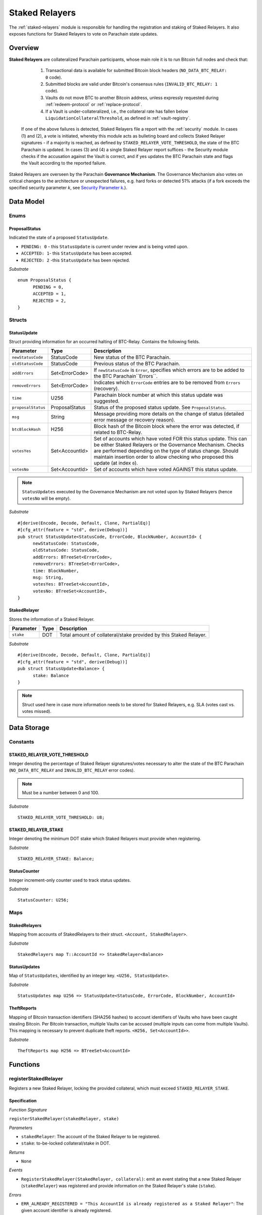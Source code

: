 .. _staked-relayers:

Staked Relayers
===============

The :ref:`staked-relayers` module is responsible for handling the registration and staking of Staked Relayers. 
It also exposes functions for Staked Relayers to vote on Parachain state updates. 


Overview
~~~~~~~~

**Staked Relayers** are collateralized Parachain participants, whose main role it is to run Bitcoin full nodes and check that:
    
    1. Transactional data is available for submitted Bitcoin block headers (``NO_DATA_BTC_RELAY: 0`` code).
    2. Submitted blocks are valid under Bitcoin's consensus rules  (``INVALID_BTC_RELAY: 1`` code).
    3. Vaults do not move BTC to another Bitcoin address, unless expressly requested during :ref:`redeem-protocol` or :ref:`replace-protocol`.
    4. If a Vault is under-collateralized, i.e., the collateral rate has fallen below ``LiquidationCollateralThreshold``, as defined in :ref:`vault-registry`. 

 If one of the above failures is detected, Staked Relayers file a report with the :ref:`security` module. In cases (1) and (2), a vote is initiated, whereby this module acts as bulleting board and collects Staked Relayer signatures - if a majority is reached, as defined by ``STAKED_RELAYER_VOTE_THRESHOLD``, the state of the BTC Parachain is updated. In cases (3) and (4) a single Staked Relayer report suffices - the Security module checks if the accusation against the Vault is correct, and if yes updates the BTC Parachain state and flags the Vault according to the reported failure.


Staked Relayers are overseen by the Parachain **Governance Mechanism**. 
The Governance Mechanism also votes on critical changes to the architecture or unexpected failures, e.g. hard forks or detected 51% attacks (if a fork exceeds the specified security parameter *k*, see `Security Parameter k <https://interlay.gitlab.io/polkabtc-spec/btcrelay-spec/security_performance/security.html#security-parameter-k>`_.). 



Data Model
~~~~~~~~~~

Enums
------

ProposalStatus
...............

Indicated the state of a proposed ``StatusUpdate``.

* ``PENDING: 0`` - this ``StatusUpdate`` is current under review and is being voted upon.

* ``ACCEPTED: 1``- this ``StatusUpdate`` has been accepted.

* ``REJECTED: 2`` -this ``StatusUpdate`` has been rejected.

*Substrate* 

::

  enum ProposalStatus {
        PENDING = 0,
        ACCEPTED = 1,
        REJECTED = 2,
  }


Structs
--------

StatusUpdate
.............

Struct providing information for an occurred halting of BTC-Relay. Contains the following fields.

======================  ==============  ============================================
Parameter               Type            Description
======================  ==============  ============================================
``newStatusCode``       StatusCode      New status of the BTC Parachain.
``oldStatusCode``       StatusCode      Previous status of the BTC Parachain.
``addErrors``           Set<ErrorCode>  If ``newStatusCode`` is ``Error``, specifies which errors are to be added to the BTC Parachain``Errors``.         
``removeErrors``        Set<ErrorCode>  Indicates which ``ErrorCode`` entries are to be removed from ``Errors`` (recovery).           
``time``                U256            Parachain block number at which this status update was suggested.
``proposalStatus``      ProposalStatus  Status of the proposed status update. See ``ProposalStatus``.
``msg``                 String          Message providing more details on the change of status (detailed error message or recovery reason). 
``btcBlockHash``        H256            Block hash of the Bitcoin block where the error was detected, if related to BTC-Relay.
``votesYes``            Set<AccountId>  Set of accounts which have voted FOR this status update. This can be either Staked Relayers or the Governance Mechanism. Checks are performed depending on the type of status change. Should maintain insertion order to allow checking who proposed this update (at index ``0``). 
``votesNo``             Set<AccountId>  Set of accounts which have voted AGAINST this status update. 
======================  ==============  ============================================

.. note:: ``StatusUpdates`` executed by the Governance Mechanism are not voted upon by Staked Relayers (hence ``votesNo`` will be empty).

*Substrate* 

::

  #[derive(Encode, Decode, Default, Clone, PartialEq)]
  #[cfg_attr(feature = "std", derive(Debug))]
  pub struct StatusUpdate<StatusCode, ErrorCode, BlockNumber, AccountId> {
        newStatusCode: StatusCode,
        oldStatusCode: StatusCode,
        addErrors: BTreeSet<ErrorCode>,
        removeErrors: BTreeSet<ErrorCode>,
        time: BlockNumber,
        msg: String,
        votesYes: BTreeSet<AccountId>,
        votesNo: BTreeSet<AccountId>,
  }



StakedRelayer
..............

Stores the information of a Staked Relayer.

.. tabularcolumns:: |l|l|L|

=========================  =========  ========================================================
Parameter                  Type       Description
=========================  =========  ======================================================== 
``stake``                  DOT        Total amount of collateral/stake provided by this Staked Relayer.
=========================  =========  ========================================================

*Substrate* 

::

  #[derive(Encode, Decode, Default, Clone, PartialEq)]
  #[cfg_attr(feature = "std", derive(Debug))]
  pub struct StatusUpdate<Balance> {
        stake: Balance
  }

.. note:: Struct used here in case more information needs to be stored for Staked Relayers, e.g. SLA (votes cast vs. votes missed).


Data Storage
~~~~~~~~~~~~

Constants
---------

STAKED_RELAYER_VOTE_THRESHOLD
...............................

Integer denoting the percentage of Staked Relayer signatures/votes necessary to alter the state of the BTC Parachain (``NO_DATA_BTC_RELAY`` and ``INVALID_BTC_RELAY`` error codes).

.. note:: Must be a number between 0 and 100.


*Substrate* ::

  STAKED_RELAYER_VOTE_THRESHOLD: U8;


STAKED_RELAYER_STAKE
......................

Integer denoting the minimum DOT stake which Staked Relayers must provide when registering. 


*Substrate* ::

  STAKED_RELAYER_STAKE: Balance;


StatusCounter
.................

Integer increment-only counter used to track status updates.

*Substrate* ::

  StatusCounter: U256;


Maps
----

StakedRelayers
...............

Mapping from accounts of StakedRelayers to their struct. ``<Account, StakedRelayer>``.

*Substrate* ::

    StakedRelayers map T::AccountId => StakedRelayer<Balance>



StatusUpdates
..............

Map of ``StatusUpdates``, identified by an integer key. ``<U256, StatusUpdate>``.

*Substrate* ::

    StatusUpdates map U256 => StatusUpdate<StatusCode, ErrorCode, BlockNumber, AccountId>


TheftReports
.............

Mapping of Bitcoin transaction identifiers (SHA256 hashes) to account identifiers of Vaults who have been caught stealing Bitcoin.
Per Bitcoin transaction, multiple Vaults can be accused (multiple inputs can come from multiple Vaults). 
This mapping is necessary to prevent duplicate theft reports.
``<H256, Set<AccountId>>``.

*Substrate* ::

    TheftReports map H256 => BTreeSet<AccountId>



Functions
~~~~~~~~~

.. _registerStakedRelayer:

registerStakedRelayer
----------------------

Registers a new Staked Relayer, locking the provided collateral, which must exceed ``STAKED_RELAYER_STAKE``.

Specification
.............

*Function Signature*

``registerStakedRelayer(stakedRelayer, stake)``

*Parameters*

* ``stakedRelayer``: The account of the Staked Relayer to be registered.
* ``stake``: to-be-locked collateral/stake in DOT.

*Returns*

* ``None``

*Events*

* ``RegisterStakedRelayer(StakedRelayer, collateral)``: emit an event stating that a new Staked Relayer (``stakedRelayer``) was registered and provide information on the Staked Relayer's stake (``stake``). 

*Errors*

* ``ERR_ALREADY_REGISTERED = "This AccountId is already registered as a Staked Relayer"``: The given account identifier is already registered. 
* ``ERR_INSUFFICIENT_STAKE = "Insufficient stake provided"``: The provided stake was insufficient - it must be above ``STAKED_RELAYER_STAKE``.
  
*Substrate* ::

  fn registerStakedRelayer(origin, amount: Balance) -> Result {...}

Preconditions
.............

Function Sequence
.................

The ``registerStakedRelayer`` function takes as input a Parachain AccountID, and DOT collateral (to be used as stake), and registers a new Staked Relayer in the system.

1) Check that the ``stakedRelayer`` is not already in ``StakedRelayers``. Return ``ERR_ALREADY_REGISTERED`` if this check fails.

2) Check that ``stake > STAKED_RELAYER_STAKE`` holds, i.e., the Staked Relayer provided sufficient collateral. Return ``ERR_INSUFFICIENT_STAKE`` error if this check fails.

3) Lock the DOT stake/collateral by calling :ref:`lockCollateral` and passing ``stakedRelayer`` and the ``stake`` as parameters.

4) Store the provided information (amount of ``stake``) in a new ``StakedRelayer`` and insert it into the ``StakedRelayers`` mapping using the ``stakedRelayer`` AccountId as key.

5) Emit a ``RegisterStakedRelayer(StakedRelayer, collateral)`` event. 

6) Return.


.. _deRegisterStakedRelayer:

deRegisterStakedRelayer
-----------------------

De-registers a Staked Relayer, releasing the associated stake.

Specification
.............

*Function Signature*

``registerStakedRelayer(stakedRelayer)``

*Parameters*

* ``stakedRelayer``: The account of the Staked Relayer to be de-registered.

*Returns*

* ``None``

*Events*

* ``DeRegisterStakedRelayer(StakedRelayer)``: emit an event stating that a Staked Relayer has been de-registered (``stakedRelayer``).

*Errors*

* ``ERR_NOT_REGISTERED = "This AccountId is not registered as a Staked Relayer"``: The given account identifier is not registered. 
  
*Substrate* ::

  fn deRegisterStakedRelayer(origin) -> Result {...}

Preconditions
.............

Function Sequence
.................

1) Check if the ``stakedRelayer`` is indeed registered in ``StakedRelayers``. Return ``ERR_NOT_REGISTERED`` if this check fails.

3) Release the DOT stake/collateral of the ``stakedRelayer`` by calling :ref:`lockCollateral` and passing ``stakedRelayer`` and the ``StakeRelayer.stake`` (as retrieved from ``StakedRelayers``) as parameters.

4) Remove the entry from ``StakedRelayers`` which has ``stakedRelayer`` as key.

5) Emit a ``DeRegisterStakedRelayer(StakedRelayer)`` event. 

6) Return.



.. _suggestStatusUpdate: 

suggestStatusUpdate
----------------------

Suggest a new status update and opens it up for voting.

.. warning:: This function can only be called by Staked Relayers. The Governance Mechanism can change the ``ParachainStatus`` using :ref:`executeStatusUpdate` directly.

Specification
.............

*Function Signature*

``suggestStatusUpdate(stakedRelayer, newStatusCode, addErrors, removeErrors, blockHash, msg)``

*Parameters*

* ``stakedRelayer``: The AccountId of the Staked Relayer suggesting the status change.
* ``newStatusCode``: Suggested BTC Parachain status (``StatusCode`` enum).
* ``addErrors``: If the suggested status is ``Error``, this set of ``ErrorCodes`` indicates which errors are to be added to the ``Errors`` mapping.
* ``removeErrors``: Set of ``ErrorCodes`` to be removed from the ``Errors`` list.
* ``blockHash``: [Optional] When reporting an error related to BTC-Relay, this field indicates the affected Bitcoin block (header).
* ``msg`` : String message providing the detailed reason for the suggested status change. 

*Returns*

* ``None``

*Events*

* ``StatusUpdateSuggested(newStatusCode, addErrors, removeErrors, msg, stakedRelayer)`` - emits an event indicating the status change, with ``newStatusCode`` being the new ``StatusCode``, ``addErrors`` the set of to-be-added ``ErrorCode`` entries (if the new status is ``Error``), ``removeErrors`` the set of to-be-removed ``ErrorCode`` entries, ``msg`` the detailed message provided by the function caller, and ``stakedRelayer`` the account identifier of the Staked Relayer suggesting the update.

*Errors*

* ``ERR_GOVERNANCE_ONLY = This action can only be executed by the Governance Mechanism``: The suggested status (``SHUTDOWN``) can only be triggered by the Governance Mechanism but the caller of the function is not part of the Governance Mechanism.
* ``ERR_STAKED_RELAYERS_ONLY = "This action can only be executed by Staked Relayers"``: The caller of this function was not a Staked Relayer. Only Staked Relayers are allowed to suggest and vote on BTC Parachain status updates.
  
*Substrate* ::

  fn suggestStatusUpdate(origin, newStatusCode: StatusCode, addErrors: BTreeSet<ErrorCode>, removeErrors: BTreeSet<ErrorCode>, msg: String) -> Result {...}

Preconditions
.............

Function Sequence
.................

1. Check if the suggested ``newStatusCode`` is ``SHUTDOWN``. If yes, check whether the caller of this function is the Governance Mechanism. Return ``ERR_GOVERNANCE_ONLY`` if this check fails.

2. Check if the caller is in the ``StakedRelayers`` mapping. Return ``ERR_STAKED_RELAYERS_ONLY`` if this check fails.

3. Create a new ``StatusUpdate`` struct, with:

   * ``StatusUpdate.newStatusCode = newStatusCode``,
   * ``StatusUpdate.oldStatusCode = ParachainStatus``,
   * Set ``StatusUpdate.addErrors = addErrors``,
   * Set ``StatusUpdate.removeErrors = removeErrors``,
   * ``StatusUpdate.time =`` current Parachain block number,
   * ``StatusUpdate.blockHash = blockHash``,
   * ``StatusUpdate.msg = msg``,
   * ``StatusUpdate.proposalStatus = ProposalStatus.PENDING``,
   * Initialize ``StatusUpdate.votesYes`` with a new Set (``BTreeSet``), and insert ``stakedRelayer`` (as the first vote),
   * Initialize ``StatusUpdate.votesNo`` with an empty Set (``BTreeSet``).

4. Insert the new ``StatusUpdate`` into the ``StatusUpdates`` mapping, using :ref:`getStatusCounter` as key.

4. Emit a ``StatusUpdateSuggested(newStatusCode, addErrors, removeErrors, msg, stakedRelayer)`` event.

5. Return.

.. _voteOnStatusUpdate: 

voteOnStatusUpdate
----------------------

A Staked Relayer casts a vote on a suggested ``StatusUpdate``.
Checks the threshold of votes and executes / cancels a StatusUpdate depending on the threshold reached.
 
.. warning:: This function can only be called by Staked Relayers. The Governance Mechanism can change the ``ParachainStatus`` using :ref:`executeStatusUpdate` directly.


Specification
.............

*Function Signature*

``voteOnStatusUpdate(stakedRelayer, statusUpdateId, vote)``

*Parameters*

* * ``stakedRelayer``: The AccountId of the Staked Relayer casting the vote.
* ``statusUpdateId``: Identifier of the ``StatusUpdate`` voted upon in ``StatusUpdates``.
* ``vote``: ``True`` or ``False``, depending on whether the Staked Relayer agrees or disagrees with the suggested suggestStatusUpdate.

*Returns*

* ``None``

*Events*

* ``VoteOnStatusUpdate(statusUpdateId, stakedRelayer, vote)``: emit an event informing about the vote (``vote``) cast by a ``stakedRelayer`` on a ``StatusUpdate``  with the specified identifier (``statusUpdateId``).

*Errors*

* ``ERR_STAKED_RELAYERS_ONLY = "This action can only be executed by Staked Relayers"``: The caller of this function was not a Staked Relayer. Only Staked Relayers are allowed to suggest and vote on BTC Parachain status updates.
* ``ERR_STATUS_UPDATE_NOT_FOUND = "No StatusUpdate found with given identifier"``: No ``StatusUpdate`` with the given ``statusUpdateId`` exists in ``StatusUpdates``.

*Substrate* ::found

  fn voteOnStatusUpdate(origin, statusUpdateId: U256, vote: bool) -> Result {...}


Function Sequence
.................

1. Check if the caller of the function is a Staked Relayer in ``StakedRelayers``. Return ``ERR_STAKED_RELAYERS_ONLY`` if this check fails.

2. Retrieve the ``StatusUpdate`` from ``StatusUpdates`` using ``statusUpdateId``. Return ``ERR_STATUS_UPDATE_NOT_FOUND`` if this check fails.

3. Register the vote:

   a. If ``vote == True``: add ``stakedRelayer`` to ``StatusUpdate.voteYes``. Check if the ``stakedRelayer`` is also included in ``StatusUpdate.voteNo`` (i.e., previously voted "No") and if this is the case, remove the entry - i.e., the Staked Relayer changed vote.

   b. If ``vote == False``: add ``stakedRelayer`` to ``StatusUpdate.voteNo``. Check if the ``stakedRelayer`` is also included in ``StatusUpdate.voteYes`` (i.e., previously voted "Yes") and if this is the case, remove the entry - i.e., the Staked Relayer changed vote.

.. attention:: This ensures a Staked Relayer cannot cast two conflicting votes on the same ``StatusUpdate``. 

4a. Check if the "Yes" votes exceed the necessary ``STAKED_RELAYER_VOTE_THRESHOLD``, i.e., check if ``StatusUpdate.voteYes.length * 100 / StakedRelayers.length`` exceeds ``STAKED_RELAYER_VOTE_THRESHOLD``. If this is the case, call :ref:`executeStatusUpdate`, passing ``statusUpdateId`` as parameter.

4b. Otherwise, check if the ``StatusUpdate`` has been rejected. For this ``(StatusUpdate.voteNo.length *100 / StakedRelayers.length`` exceeds ``100 - STAKED_RELAYER_VOTE_THRESHOLD`` (i.e., ``STAKED_RELAYER_VOTE_THRESHOLD`` can no longer be reached by the "Yes" votes). If this is the case, call :ref:`rejectStatusUpdate` passing ``statusUpdateId`` as parameter

5. Return.

.. note:: We do not automatically slash Staked Relayers who voted against a majority. This is left for the Governance Mechanism to decide and execute manually via :ref:`slashStakedRelayer`.

.. _executeStatusUpdate:

executeStatusUpdate
--------------------

Executes a ``StatusUpdate`` that has received sufficient "Yes" votes.

.. warning:: This function can only be called internally if a ``StatusUpdate`` has received more votes than required by ``STAKED_RELAYER_VOTE_THRESHOLD``.

.. note:: In case of BTC-Relay errors/recovery, this function calls into :ref:`btc-relay` to flag / un-flag the corresponding ``BlockHeader`` and ``BlockChain`` entries, as specified _recoverFromBTCRelayFailure ``blockHash``.

Specification
..............

*Function Signature*

``executeStatusUpdate(statusUpdateId)``

*Parameters*

* ``statusUpdateId``: Identifier of the ``StatusUpdate`` voted upon in ``StatusUpdates``.


*Returns*

* ``None``

*Errors*

* ``ERR_STATUS_UPDATE_NOT_FOUND = "No StatusUpdate found with given identifier"``: No ``StatusUpdate`` with the given ``statusUpdateId`` exists in ``StatusUpdates``.
* ``ERR_INSUFFICIENT_YES_VOTES = "Insufficient YES votes to execute this StatusUpdate"``: The ``StatusUpdate`` does not have enough "Yes" votes to be executed.

*Events*

* ``ExecuteStatusUpdate(newStatusCode, addErrors, removeErrors, msg)`` - emits an event indicating the status change, with ``newStatusCode`` being the new ``StatusCode``, ``addErrors`` the set of to-be-added ``ErrorCode`` entries (if the new status is ``Error``), ``removeErrors`` the set of to-be-removed ``ErrorCode`` entries, and ``msg`` the detailed reason for the status update. 

*Substrate*

::

  fn executeStatusUpdate(statusUpdateId: U256) -> Result {...}


Precondition
..............

Function Sequence
...................

1.  Retrieve the ``StatusUpdate`` from ``StatusUpdates`` using ``statusUpdateId``. Return ``ERR_STATUS_UPDATE_NOT_FOUND`` if this check fails. 

2. Check if the ``StatusUpdate`` given by ``statusUpdateId`` has sufficient "Yes" votes, i.e., check if ``StatusUpdate.voteYes.length * 100 / StakedRelayers.length`` exceeds ``STAKED_RELAYER_VOTE_THRESHOLD``. If this check fails, return ``ERR_INSUFFICIENT_YES_VOTES``.

3. Set ``ParachainStatus``  to ``StatusUpdate.statusCode``. 

4. If ``newStatusCode == Error``, add ``addErrors`` to  ``Errors``,

5. If ``addErrors`` contains ``NO_DATA_BTC_RELAY`` or ``INVALID_BTC_RELAY``, call *flagBlockError* in :ref:`btc-relay` passing ``addErrors`` and ``StatusUpdate.blockHash`` as parameters.

6. If ``removeErrors`` contains ``NO_DATA_BTC_RELAY`` or ``INVALID_BTC_RELAY``, call *clearBlockError* in :ref:`btc-relay` passing ``removeErrors`` and ``StatusUpdate.blockHash`` as parameters.

7. If ``oldStatusCode == Error``, subtract ``removeErrors`` from  ``Errors``, 

8. Set ``StatusUpdate.proposalStatus`` to ``ProposalStatus.ACCEPTED``.

9. Emit ``StatusUpdateExecuted(StatusUpdate.statusCode, StatusUpdate.addErrors, StatusUpdate.removeErrors, StatusUpdate.msg)`` event.

10. Return.


.. _rejectStatusUpdate:

rejectStatusUpdate
--------------------

Rejects a suggested ``StatusUpdate``. 

.. note:: This function DOES NOT slash Staked Relayers who have lost the vote on this ``StatusUpdate``. Slashing is executed solely by the Governance Mechanism.



Specification
..............

*Function Signature*

``rejectStatusUpdate(statusUpdateId)``

*Parameters*

* ``statusUpdateId``: Identifier of the ``StatusUpdate`` voted upon in ``StatusUpdates``.


*Returns*

* ``None``

*Errors*

* ``ERR_STATUS_UPDATE_NOT_FOUND = "No StatusUpdate found with given identifier"``: No ``StatusUpdate`` with the given ``statusUpdateId`` exists in ``StatusUpdates``.
* ``ERR_INSUFFICIENT_NO_VOTES = "Insufficient YES votes to reject this StatusUpdate"``: The ``StatusUpdate`` does not have enough "No" votes to be rejected. 

*Events*

* ``RejectStatusUpdate(newStatusCode, addErrors, removeErrors, msg)`` - emits an event indicating the rejected status change, with ``newStatusCode`` being the new ``StatusCode``, ``addErrors`` the set of to-be-added ``ErrorCode`` entries (if the new status is ``Error``), ``removeErrors`` the set of to-be-removed ``ErrorCode`` entries, and ``msg`` the detailed reason for the status update. 

*Substrate*

::

  fn rejectStatusUpdate(statusUpdateId: U256) -> Result {...}


Precondition
..............

Function Sequence
...................

1.  Retrieve the ``StatusUpdate`` from ``StatusUpdates`` using ``statusUpdateId``. Return ``ERR_STATUS_UPDATE_NOT_FOUND`` if this check fails. 

2. Check if the ``StatusUpdate`` given by ``statusUpdateId`` has sufficient "No" votes, i.e., check if ``StatusUpdate.voteNo.length * 100 / StakedRelayers.length`` exceeds ``1 - STAKED_RELAYER_VOTE_THRESHOLD``. If this check fails, return ``ERR_INSUFFICIENT_NO_VOTES``.

4. Set ``StatusUpdate.proposalStatus`` to ``ProposalStatus.REJECTED``.

5. Emit ``RejectStatusUpdate(StatusUpdate.statusCode, StatusUpdate.addErrors, StatusUpdate.removeErrors, StatusUpdate.msg)`` event.

6. Return.


.. _forceStatusUpdate:

forceStatusUpdate
--------------------

.. warning:: This function can only be called by the Governance Mechanism.


Specification
..............

*Function Signature*

``forceStatusUpdate(governanceMechanism, newStatusCode, addErrors, removeErrors, msg)``

*Parameters*

* ``governanceMechanism``: The AccountId of the Governance Mechanism.
* ``newStatusCode``: Suggested BTC Parachain status (``StatusCode`` enum).
* ``errors``: If the suggested status is ``Error``, this set of ``ErrorCode`` entries provides details on the occurred errors.
* ``msg`` : String message providing the detailed reason for the suggested status change. 

*Returns*

* ``None``

*Events*

* ``ForceStatusUpdate(newStatusCode, addErrors, removeErrors, msg)`` - emits an event indicating the status change, with ``newStatusCode`` being the new ``StatusCode``, ``addErrors`` the set of to-be-added ``ErrorCode`` entries (if the new status is ``Error``), ``removeErrors`` the set of to-be-removed ``ErrorCode`` entries, and ``msg`` the detailed message provided by the function caller.

*Errors*

* ``ERR_GOVERNANCE_ONLY = This action can only be executed by the Governance Mechanism``: The suggested status (``SHUTDOWN``) can only be triggered by the Governance Mechanism but the caller of the function is not part of the Governance Mechanism.

*Substrate*

::

  fn forceStatusUpdate(origin, newStatusCode: StatusCode, addErrors: BTreeSet<ErrorCode>, removeErrors: BTreeSet<ErrorCode>, msg, String) -> Result {...}


Precondition
..............


Function Sequence
...................

1. Check that the caller of this function is indeed the Governance Mechanism. Return ``ERR_GOVERNANCE_ONLY`` if this check fails.

2. Create a new ``StatusUpdate`` struct, with:

   * ``StatusUpdate.newStatusCode = newStatusCode``,
   * ``StatusUpdate.oldStatusCode = ParachainStatus``,
   * Set  ``StatusUpdate.addErrors = addErrors``,
   * Set  ``StatusUpdate.removeErrors = removeErrors``,
   * ``StatusUpdate.time =`` current Parachain block number,
   * ``StatusUpdate.msg = msg``,
   * ``StatusUpdate.proposalStatus = ProposalStatus.ACCEPTED``,
   * Initialize ``StatusUpdate.votesYes`` with a new Set (``BTreeSet``), and insert ``governanceMechanism`` (as the first any **only** vote),
   * Initialize ``StatusUpdate.votesNo`` with an empty Set (``BTreeSet``).


3. Insert the new ``StatusUpdate`` into the ``StatusUpdates`` mapping, using :ref:`getStatusCounter` as key.

4. Set ``ParachainStatus``  to ``newStatusCode``.

5. If ``newStatusCode == Error`` add  ``StatusUpdate.addErrors`` to ``Errors``.

6. Subtract  ``StatusUpdate.removeErrors`` to ``Errors``.

7. Emit ``ForceStatusUpdate(newStatusCode, addErrors, removeErrors, msg)`` event 


.. _slashStakedRelayer: 

slashStakedRelayer
----------------------

Slashes the stake/collateral of a Staked Relayer and removes them from the Staked Relayer list (mapping).

.. warning:: This function can only be called by the Governance Mechanism.


Specification
.............

*Function Signature*

``slashStakedRelayer(governanceMechanism, stakedRelayer)``

*Parameters*

* ``governanceMechanism``: The AccountId of the Governance Mechanism.
* ``stakedRelayer``: The account of the Staked Relayer to be slashed.

*Returns*

* ``None``

*Events*

* ``SlashStakedRelayer(stakedRelayer)``: emits an event indicating that a given Staked Relayer (``stakedRelayer``) has been slashed and removed from ``StakedRelayers``.

*Errors*

* ``ERR_GOVERNANCE_ONLY = This action can only be executed by the Governance Mechanism``: Only the Governance Mechanism can slash Staked Relayers.
* ``ERR_NOT_REGISTERED = "This AccountId is not registered as a Staked Relayer"``: The given account identifier is not registered. 

  
*Substrate* ::

  fn stakedRelayer(stakedRelayer: AccountId) -> Result {...}


Function Sequence
.................

1. Check that the caller of this function is indeed the Governance Mechanism. Return ``ERR_GOVERNANCE_ONLY`` if this check fails.

2. Retrieve the Staked Relayer with the given account identifier (``stakedRelayer``) from ``StakedRelayers``. Return ``ERR_NOT_REGISTERED`` if not Staked Relayer with the given identifier can be found.

3. Confiscate the Staked Relayer's collateral. For this, call :ref:`slashCollateral` providing ``stakedRelayer`` and ``governanceMechanism`` as parameters.

4. Remove ``stakedRelayer`` from ``StakedRelayers``

5. Emit ``SlashStakedRelayer(stakedRelayer)`` event.

6. Return.


.. _reportVaultTheft:

reportVaultTheft
-----------------

A Staked Relayer reports misbehavior by a Vault, providing a fraud proof (malicious Bitcoin transaction and the corresponding transaction inclusion proof). 

A Vault is not allowed to move BTC from its Bitcoin address (as specified by ``Vault.btcAddress``, except in the following three cases:

   1) The Vault is executing a :ref:`redeem-protocol`. In this case, we can link the transaction to a ``RedeemRequest`` and check the correct recipient. 
   2) The Vault is executing a :ref:`replace-protocol`. In this case, we can link the transaction to a ``ReplaceRequest`` and check the correct recipient. 
   3) [Optional] The Vault is "merging" multiple UTXOs it controls into a single / multiple UTXOs it controls, e.g. for maintenance. In this case, the recipient address of all outputs (``P2PKH`` / ``P2WPKH``) must be the same Vault. 

In all other cases, the Vault is considered to have stolen the BTC.

This function checks if the Vault actually misbehaved (i.e., makes sure that the provided transaction is not one of the above valid cases) and automatically liquidates the Vault (i.e., triggers :ref:`redeem-protocol`).

.. note:: Status updates triggered by this function require no Staked Relayer vote, as the report can be programmatically verified by the BTC Parachain.


Specification
.............

*Function Signature*

``reportVaultTheft(vault, txId, txBlockHeight, txIndex, merkleProof, rawTx)``


*Parameters*

* ``vault``: the account of the accused Vault.
* ``txId``: The hash of the Bitcoin transaction.
* ``txBlockHeight``: Bitcoin block height at which the transaction is supposedly included.
* ``txIndex``: Index of transaction in the Bitcoin block’s transaction Merkle tree.
* ``MerkleProof``: Merkle tree path (concatenated LE SHA256 hashes).
* ``rawTx``: Raw Bitcoin transaction including the transaction inputs and outputs.

*Returns*

* ``None``

*Events*

* ``ReportVaultTheft(vault)`` - emits an event indicating that a Vault (``vault``) has been caught displacing BTC without permission.
* ``ExecuteStatusUpdate(newStatusCode, addErrors, removeErrors, msg)`` - emits an event indicating the status change, with ``newStatusCode`` being the new ``StatusCode``, ``addErrors`` the set of to-be-added ``ErrorCode`` entries (if the new status is ``Error``), ``removeErrors`` the set of to-be-removed ``ErrorCode`` entries, and ``msg`` the detailed reason for the status update. 

*Errors*

* ``ERR_STAKED_RELAYERS_ONLY = "This action can only be executed by Staked Relayers"``: The caller of this function was not a Staked Relayer. Only Staked Relayers are allowed to suggest and vote on BTC Parachain status updates.
* ``ERR_ALREADY_REPORTED = "This txId has already been logged as a theft by the given Vault"``: This transaction / Vault combination has already been reported.
* ``ERR_VAULT_NOT_FOUND = "There exists no Vault with the given account id"``: The specified Vault does not exist. 
* ``ERR_ALREADY_LIQUIDATED = "This Vault is already being liquidated``: The specified Vault is already being liquidated.
* ``ERR_VALID_REDEEM_OR_REPLACE = "The given transaction is a valid Redeem or Replace execution by the accused Vault"``: The given transaction is associated with a valid :ref:`redeem-protocol` or :ref:`replace-protocol`.
* ``ERR_VALID_MERGE_TRANSACTION = "The given transaction is a valid 'UTXO merge' transaction by the accused Vault"``: The given transaction represents an allowed "merging" of UTXOs by the accused Vault (no BTC was displaced).


*Substrate* ::

  fn reportVaultTheft(vault: AccountId, txId: T::H256, txBlockHeight: U256, txIndex: u64, merkleProof: Bytes, rawTx: Bytes) -> T::H256 {...}

Function Sequence
.................

1. Check that the caller of this function is indeed a Staked Relayer. Return ``ERR_STAKED_RELAYERS_ONLY`` if this check fails.

2. Check if the specified ``vault`` exists in ``Vaults`` in :ref:`vault-registry`. Return ``ERR_VAULT_NOT_FOUND`` if there is no Vault with the specified account identifier.

3. Check if this ``vault`` is already being liquidated, i.e., is in the ``LiquidationList``. If this is the case, return ``ERR_ALREADY_LIQUIDATED`` (no point in duplicate reporting).

4. Check if the given Bitcoin transaction is already associated with an entry in ``TheftReports`` (use ``txId`` as key for lookup). If yes, check if the specified ``vault`` is already listed in the associated set of Vaults. If the Vault is already in the set, return ``ERR_ALREADY_REPORTED``. 

5. Extract the ``outputs`` from ``rawTx`` using `extractOutputs` from the BTC-Relay.

6. Check if the transaction is a "migration" of UTXOs to the same Vault. For each output, in the extracted ``outputs``, extract the recipient Bitcoin address (using `extractOutputAddress` from the BTC-Relay). 

   a) If one of the extracted Bitcoin addresses does not match the Bitcoin address of the accused ``vault`` (``Vault.btcAddress``) **continue to step 7**. 

   b) If all extracted addresses match the Bitcoin address of the accused ``vault`` (``Vault.btcAddress``), abort and return ``ERR_VALID_MERGE_TRANSACTION``.

7. Check if the transaction is part of a valid :ref:`redeem-protocol` or :ref:`replace-protocol` process. 

  a) Extract the OP_RETURN value from the (second) output (``outputs[1]``) using `extractOPRETURN` from the BTC-Relay. If this call returns an error (not a valid OP_RETURN output, hence not valid :ref:`redeem-protocol` or :ref:`replace-protocol` process), **continue to step 8**. 

  c) Check if the extracted OP_RETURN value matches any ``redeemId`` in ``RedeemRequest`` (in ``RedeemRequests`` in :ref:`redeem-protocol`) or any ``replaceId`` in ``ReplaceRequest`` (in ``RedeemRequests`` in :ref:`redeem-protocol`) entries *associated with this Vault*. If no match is found, **continue to step 8**.

  d) Otherwise, if an associated ``RedeemRequest``  or ``ReplaceRequest`` was found: extract the value (using `extractOutputValue` from the BTC-Relay) and recipient Bitcoin address (using `extractOutputAddress` from the BTC-Relay) from the first output (``outputs[0]``). Next, check 

     
     i ) if the value is it is equal (or greater) than ``paymentValue`` in the ``RedeemRequest``  or ``ReplaceRequest``. 
     
     ii ) if the recipient Bitcoin address matches the recipient specified in the ``RedeemRequest``  or ``ReplaceRequest``.

    If both checks are successful, abort and return ``ERR_VALID_REDEEM_OR_REPLACE``. Otherwise, **continue to step 8**.

8. The Vault misbehaved (displaced BTC). 

    a) Call :ref:`liquidateVault`, liquidating the Vault and transferring all of its balances and DOT collateral to th ``LiquidationVault`` for failure and reimbursement handling;

    b) set ``ParachainStatus = ERROR`` and add ``LIQUIDATION`` to ``Errors``,

    c) emit ``ExecuteStatusUpdate(ParachainStatus, [LIQUIDATION], [], "Vault 'vault' displaced BTC and is being liquidated")``
  
5. Return


.. _reportVaultUndercollateralized:

reportVaultUndercollateralized
-------------------------------

A Staked Relayer reports that a Vault is undercollateralized, i.e., below the ``LiquidationCollateralThreshold`` as defined in :ref:`vault-registry`. This function checks if the Vault's collateral is indeed below this rate and if yes, flags the Vault for liquidation and updates the ``ParachainStatus`` to ``ERROR`` and adding ``LIQUIDATION`` to ``Errors``.

.. note:: Status updates triggered by this function require no Staked Relayer vote, as the report can be programmatically verified by the BTC Parachain.

Specification
.............

*Function Signature*

``reportVaultUndercollateralized(vault)``


*Parameters*

* ``vault``: the account of the accused Vault.


*Returns*

* ``None``

*Events*

* ``ExecuteStatusUpdate(newStatusCode, addErrors, removeErrors, msg)`` - emits an event indicating the status change, with ``newStatusCode`` being the new ``StatusCode``, ``addErrors`` the set of to-be-added ``ErrorCode`` entries (if the new status is ``Error``), ``removeErrors`` the set of to-be-removed ``ErrorCode`` entries, and ``msg`` the detailed reason for the status update. 

*Errors*

* ``ERR_STAKED_RELAYERS_ONLY = "This action can only be executed by Staked Relayers"``: The caller of this function was not a Staked Relayer. Only Staked Relayers are allowed to suggest and vote on BTC Parachain status updates.
* ``ERR_COLLATERAL_OK = "The accused Vault's collateral rate is above the liquidation threshold"``: The accused Vault's collateral rate is  above ``LiquidationCollateralThreshold``.
* ``ERR_VAULT_NOT_FOUND = "There exists no Vault with the given account id"``: The specified Vault does not exist. 

*Substrate* ::

  fn reportVaultUndercollateralized(vault: AccountId) -> T::H256 {...}

Function Sequence
.................

1. Check that the caller of this function is indeed a Staked Relayer. Return ``ERR_STAKED_RELAYERS_ONLY`` if this check fails.

2. Retrieve the Vault from ``Vaults`` in :ref:`vault-registry` using ``vault``. Return ``ERR_VAULT_NOT_FOUND`` if there is no Vault with the specified account identifier.

3. Check if the Vault's collateralization rate is below ``LiquidationCollateralThreshold`` as defined in :ref:`vault-registry`.  That is, check ``Vault.collateral`` against ``Vault.issuedTokens``. If the Vault's collateral rate is above ``LiquidationCollateralThreshold``, return ``ERR_COLLATERAL_OK``

4. Otherwise, if the Vault is undercollateralized:

    a) Call :ref:`liquidateVault`, liquidating the Vault and transferring all of its balances and DOT collateral to th ``LiquidationVault`` for failure and reimbursement handling;

    b) set ``ParachainStatus = ERROR`` and add ``LIQUIDATION`` to ``Errors``,

    c) emit ``ExecuteStatusUpdate(ParachainStatus, [LIQUIDATION], [],`` ``"Undercollateralized Vault 'vault' is being liquidated")``
  
5. Return


.. _reportOracleOffline:

reportOracleOffline
--------------------

A Staked Relayer reports that the :ref:`oracle` is offline. This function checks if the last exchange rate data in the Exchange Rate Oracle is indeed older than the indicated threshold. 

.. note:: Status updates triggered by this function require no Staked Relayer vote, as the report can be programmatically verified by the BTC Parachain.

Specification
.............

*Function Signature*

``reportOracleOffline()``


*Returns*

* ``None``

*Events*

* ``ExecuteStatusUpdate(newStatusCode, addErrors, removeErrors, msg)`` - emits an event indicating the status change, with ``newStatusCode`` being the new ``StatusCode``, ``addErrors`` the set of to-be-added ``ErrorCode`` entries (if the new status is ``Error``), ``removeErrors`` the set of to-be-removed ``ErrorCode`` entries, and ``msg`` the detailed reason for the status update. 

*Errors*

* ``ERR_STAKED_RELAYERS_ONLY = "This action can only be executed by Staked Relayers"``: The caller of this function was not a Staked Relayer. Only Staked Relayers are allowed to suggest and vote on BTC Parachain status updates.
* ``ERR_ORACLE_ONLINE = "The exchange rate oracle shows up-to-date data"``: The :ref:`oracle` does not appear to be offline. 

*Substrate* ::

  fn reportOracleOffline() -> Result {...}

Function Sequence
.................

1. Check that the caller of this function is indeed a Staked Relayer. Return ``ERR_STAKED_RELAYERS_ONLY`` if this check fails.

2. Retrieve the UNIX timestamp of the last exchange rate data submission to :ref:`oracle` via :ref:`getLastExchangeRateTime`.

3. If the current (UNIX) time minus ``LastExchangeRateTime`` is below ``MaxDelay``, return ``ERR_ORACLE_ONLINE`` error.

4. Otherwise, the :ref:`oracle` appears to be offline.

    a) set ``ParachainStatus = ERROR`` and add ``ORACLE_OFFLINE`` to ``Errors``,

    b) emit ``ExecuteStatusUpdate(ParachainStatus, [ORACLE_OFFLINE], [],`` ``"Exchange Rate Oracle is missing up to date data.")``
  
5. Return


.. _recoverFromLIQUIDATION:

recoverFromLIQUIDATION
----------------------

Internal function. Recovers the BTC Parachain state from a ``LIQUIDATION`` error and sets ``ParachainStatus`` to ``RUNNING`` if there are no other errors.

.. attention:: Can only be called from :ref:`vault-registry` (:ref:`redeemTokensLiquidation` function).

Specification
.............

*Function Signature*

``recoverFromLIQUIDATION()``

*Events*

* ``ExecuteStatusUpdate(newStatusCode, addErrors, removeErrors, msg)`` - emits an event indicating the status change, with ``newStatusCode`` being the new ``StatusCode``, ``addErrors`` the set of to-be-added ``ErrorCode`` entries (if the new status is ``Error``), ``removeErrors`` the set of to-be-removed ``ErrorCode`` entries,, and ``msg`` the detailed reason for the status update. 

*Substrate* ::

  fn recoverFromLIQUIDATE() -> Result {...}

Function Sequence
.................

1. Remove ``LIQUIDATION`` from ``Errors``

2. If ``Errors`` is empty, set ``ParachainStatus`` to ``RUNNING``

3. Emit ``ExecuteStatusUpdate(ParachainStatus, [], [LIQUIDATION], "Recovered from LIQUIDATION error.")`` event.


.. _recoverFromORACLEOFFLINE:

recoverFromORACLEOFFLINE
-------------------------

Internal function. Recovers the BTC Parachain state from a ``ORACLE_OFFLINE`` error and sets ``ParachainStatus`` to ``RUNNING`` if there are no other errors.

.. attention:: Can only be called from :ref:`oracle`.

Specification
.............

*Function Signature*

``recoverFromORACLEOFFLINE()``

*Events*

* ``ExecuteStatusUpdate(newStatusCode, addErrors, removeErrors, msg)`` - emits an event indicating the status change, with ``newStatusCode`` being the new ``StatusCode``, ``addErrors`` the set of to-be-added ``ErrorCode`` entries (if the new status is ``Error``), ``removeErrors`` the set of to-be-removed ``ErrorCode`` entries,, and ``msg`` the detailed reason for the status update. 

*Substrate* ::

  fn recoverFromORACLEOFFLINE() -> Result {...}

Function Sequence
.................

1. Remove ``ORACLE_OFFLINE`` from ``Errors``

2. If ``Errors`` is empty, set ``ParachainStatus`` to ``RUNNING``

3. Emit ``ExecuteStatusUpdate(ParachainStatus, [], [ORACLE_OFFLINE], "Recovered from ORACLE_OFFLINE error.")`` event.


.. _recoverFromBTCRelayFailure:

recoverFromBTCRelayFailure
---------------------------

Internal function. Recovers the BTC Parachain state from a ``NO_DATA_BTC_RELAY`` or ``INVALID_BTC_RELAY`` error (when a chain reorganization occurs and the new main chain has no errors) and sets ``ParachainStatus`` to ``RUNNING`` if there are no other errors.

.. attention:: Can only be called from :ref:`btc-relay`.

Specification
.............

*Function Signature*

``recoverFromBTCRelayFailure()``

*Events*

* ``ExecuteStatusUpdate(newStatusCode, addErrors, removeErrors, msg)`` - emits an event indicating the status change, with ``newStatusCode`` being the new ``StatusCode``, ``addErrors`` the set of to-be-added ``ErrorCode`` entries (if the new status is ``Error``), ``removeErrors`` the set of to-be-removed ``ErrorCode`` entries, and ``msg`` the detailed reason for the status update. 

*Substrate* ::

  fn recoverFromBTCRelayFailure() -> Result {...}

Function Sequence
.................

1. Remove ``NO_DATA_BTC_RELAY`` and ``INVALID_BTC_RELAY`` from ``Errors``

2. If ``Errors`` is empty, set ``ParachainStatus`` to ``RUNNING``

3. Emit ``ExecuteStatusUpdate(ParachainStatus, [], [INVALID_BTC_RELAY, NO_DATA_BTC_RELAY] "Recovered from BTC Relay error due to new main chain (reorganization).")`` event.


Events
~~~~~~~

RegisterStakedRelayer
----------------------

Emit an event stating that a new Staked Relayer was registered and provide information on the Staked Relayer's stake

*Event Signature*

``RegisterStakedRelayer(StakedRelayer, collateral)``

*Parameters*

* ``stakedRelayer``: newly registered staked Relayer
* ``stake``: stake provided by the staked relayer upon registration 

*Functions*

* :ref:`registerStakedRelayer`

*Substrate* ::

  RegisterStakedRelayer(AccountId, Balance);


DeRegisterStakedRelayer
-------------------------

Emit an event stating that a Staked Relayer has been de-registered 

*Event Signature*

``DeRegisterStakedRelayer(StakedRelayer)``

*Parameters*

* ``stakedRelayer``: account identifier of de-registered Staked Relayer

*Functions*

* :ref:`deRegisterStakedRelayer`

*Substrate* ::

  DeRegisterStakedRelayer(AccountId);


StatusUpdateSuggested
---------------------

Emits an event indicating a status change of the BTC Parachain.

*Event Signature*

* ``StatusUpdateSuggested(newStatusCode, addErrors, removeErrors, msg, stakedRelayer)`` 

*Parameters*

* ``newStatusCode``: the new ``StatusCode``
* ``addErrors``: the set of to-be-added ``ErrorCode`` entries (if the new status is ``Error``)
* ``removeErrors``: the set of to-be-removed ``ErrorCode`` entries
* ``msg``: the detailed message provided by the function caller
* ``stakedRelayer``: the account identifier of the Staked Relayer suggesting the update.


*Functions*

* :ref:`suggestStatusUpdate`

*Substrate* ::

  StatusUpdateSuggested(StatusCode, BTreeSet<ErrorCode>, BTreeSet<ErrorCode>, String, AccountId);


VoteOnStatusUpdate
--------------------

Emit an event informing about the vote cast by a staked relayer on a pending status update.

*Event Signature*

``VoteOnStatusUpdate(statusUpdateId, stakedRelayer, vote)``:

*Parameters*

* ``statusUpdateId``: identifier of the ``StatusUpdate`` being voted upon
* ``stakedRelayer``: account identifier of voting staked relayer
* ``vote``: boolean vote cast by the ``stakedRelayer`` 

*Functions*

* :ref:`voteOnStatusUpdate`

*Substrate* ::

  VoteOnStatusUpdate(U256, AccountId, bool);

 


ExecuteStatusUpdate
--------------------

Emit an event when a BTC Parachain status update is executed

* ``ExecuteStatusUpdate(newStatusCode, addErrors, removeErrors, msg)`` -  with 


*Event Signature*

``ExecuteStatusUpdate(newStatusCode, addErrors, removeErrors, msg)``

*Parameters*

* ``newStatusCode``: the new ``StatusCode``
* ``addErrors``: the set of to-be-added ``ErrorCode`` entries (if the new status is ``Error``)
* ``removeErrors``: the set of to-be-removed ``ErrorCode`` entries
* ``msg``: the detailed reason for the status update.


*Functions*

* :ref:`executeStatusUpdate`
* :ref:`reportVaultTheft`
* :ref:`reportVaultUndercollateralized`
* :ref:`reportOracleOffline`
* :ref:`recoverFromLIQUIDATION`
* :ref:`recoverFromORACLEOFFLINE`
* :ref:`recoverFromBTCRelayFailure`


*Substrate* ::

  ExecuteStatusUpdate(StatusCode, BTreeSet<ErrorCode>, BTreeSet<ErrorCode>, String);


RejectStatusUpdate
--------------------
Emits an event when a BTC Parachain status change proposal is rejected.

*Event Signature*

 ``RejectStatusUpdate(newStatusCode, addErrors, removeErrors, msg)``

*Parameters*

* ``newStatusCode``: the new ``StatusCode``
* ``addErrors``: the set of to-be-added ``ErrorCode`` entries (if the new status is ``Error``)
* ``removeErrors``: the set of to-be-removed ``ErrorCode`` entries
* ``msg``: the detailed reason for the status update.


*Functions*

* :ref:`rejectStatusUpdate`

*Substrate* ::

  RejectStatusUpdate(StatusCode, BTreeSet<ErrorCode>, BTreeSet<ErrorCode>, String);


ForceStatusUpdate
-------------------

Emit an event indicating a forced status change of the BTC Parachain, triggered by the Governance Mechanism. 


*Event Signature*

``ForceStatusUpdate(newStatusCode, addErrors, removeErrors, msg)``

*Parameters*

* ``newStatusCode``: the new ``StatusCode``
* ``addErrors``: the set of to-be-added ``ErrorCode`` entries (if the new status is ``Error``)
* ``removeErrors``: the set of to-be-removed ``ErrorCode`` entries
* ``msg``: the detailed reason for the status update.


*Functions*

* :ref:`forceStatusUpdate`

*Substrate* ::

  ForceStatusUpdate(StatusCode, BTreeSet<ErrorCode>, BTreeSet<ErrorCode>, String);



SlashStakedRelayer
-------------------

Emits an event indicating that a Staked Relayer has been slashed.


*Event Signature*

``SlashStakedRelayer(stakedRelayer)``

*Parameters*

* ``stakedRelayer``: account identifier of the slashed staked relayer.

*Functions*

* :ref:`slashStakedRelayer`

*Substrate* ::

  SlashStakedRelayer(AccountId);



ReportVaultTheft
-------------------

Emits an event when a Vault has been accused of theft.

*Event Signature*

``ReportVaultTheft(vault)``

*Parameters*

* ``vault``: account identifier of the Vault accused of theft. 

*Functions*

* :ref:`reportVaultTheft`

*Substrate* ::

  ReportVaultTheft(AccountId)


``ERR_NOT_REGISTERED``

* **Message**: "This AccountId is not registered as a Staked Relayer."
* **Function**: :ref:`deRegisterStakedRelayer`, :ref:`slashStakedRelayer`
* **Cause**: The given account identifier is not registered. 

``ERR_GOVERNANCE_ONLY``

* **Message**: "This action can only be executed by the Governance Mechanism"
* **Function**: :ref:`suggestStatusUpdate`, :ref:`forceStatusUpdate`, :ref:`slashStakedRelayer`
* **Cause**: The suggested status (``SHUTDOWN``) can only be triggered by the Governance Mechanism but the caller of the function is not part of the Governance Mechanism.

``ERR_STAKED_RELAYERS_ONLY``

* **Message**: "This action can only be executed by Staked Relayers"
* **Function**: :ref:`suggestStatusUpdate`, :ref:`voteOnStatusUpdate`, :ref:`reportVaultTheft`, :ref:`reportVaultUndercollateralized`
* **Cause**: The caller of this function was not a Staked Relayer. Only Staked Relayers are allowed to suggest and vote on BTC Parachain status updates.
  
``ERR_STATUS_UPDATE_NOT_FOUND``

* **Message**: "No StatusUpdate found with given identifier"
* **Function**: :ref:`voteOnStatusUpdate`, :ref:`executeStatusUpdate`, :ref:`rejectStatusUpdate`
* **Cause**: No ``StatusUpdate`` with the given ``statusUpdateId`` exists in ``StatusUpdates``.

``ERR_INSUFFICIENT_YES_VOTES``

* **Message**: "Insufficient YES votes to execute this StatusUpdate"
* **Function**: :ref:`executeStatusUpdate`
* **Cause**: The ``StatusUpdate`` does not have enough "Yes" votes to be executed.

``ERR_INSUFFICIENT_NO_VOTES``

* **Message**: "Insufficient YES votes to reject this StatusUpdate"
* **Function**: :ref:`rejectStatusUpdate`
* **Cause**: The ``StatusUpdate`` does not have enough "No" votes to be rejected. 

``ERR_ALREADY_REPORTED``

* **Message**: "This txId has already been logged as a theft by the given Vault"
* **Function**: :ref:`reportVaultTheft`
* **Cause**: This transaction / Vault combination has already been reported.


``ERR_VAULT_NOT_FOUND``

* **Message**: "There exists no Vault with the given account id"
* **Function**: :ref:`reportVaultTheft`, :ref:`reportVaultUndercollateralized`
* **Cause**:  The specified Vault does not exist. 

``ERR_ALREADY_LIQUIDATED``

* **Message**: "This Vault is already being liquidated"
* **Function**: :ref:`reportVaultTheft`
* **Cause**:  The specified Vault is already being liquidated.

``ERR_VALID_REDEEM_OR_REPLACE``

* **Message**: "The given transaction is a valid Redeem or Replace execution by the accused Vault"
* **Function**: :ref:`reportVaultTheft`
* **Cause**: The given transaction is associated with a valid :ref:`redeem-protocol` or :ref:`replace-protocol`.


``ERR_VALID_MERGE_TRANSACTION``

* **Message**: "The given transaction is a valid 'UTXO merge' transaction by the accused Vault"
* **Function**: :ref:`reportVaultTheft`
* **Cause**: The given transaction represents an allowed "merging" of UTXOs by the accused Vault (no BTC was displaced).

``ERR_COLLATERAL_OK``
* **Message**: "The accused Vault's collateral rate is above the liquidation threshold"
* **Function**: :ref:`reportVaultUndercollateralized`
* **Cause**: The accused Vault's collateral rate is above ``LiquidationCollateralThreshold``.

``ERR_ORACLE_ONLINE``
* **Message**: "The exchange rate oracle shows up-to-date data"
* **Function**: :ref:`reportOracleOffline`
* **Cause**: The :ref:`oracle` does not appear to be offline. 

* **Message**: 
* **Function**: :ref:`reportVaultTheft`
* **Cause**: 